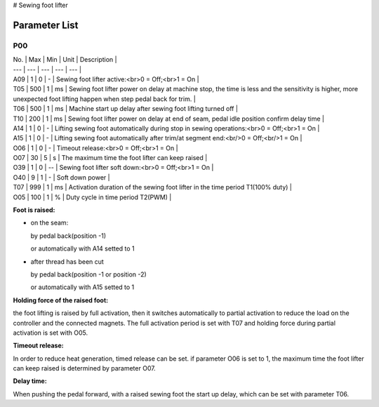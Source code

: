 # Sewing foot lifter

Parameter List
==============

P00
---

.. dropdown:: < > Detail 
   :animate: fade-in-slide-down
   
   -Max  maximum
   -Min  minimum
   -Unit  unit
   -Description
     | The description can also start on the next line.
     | value1: text;
     | value2: text.
     
| No. | Max | Min | Unit | Description |
| --- | --- | --- | --- | --- |
| A09 | 1 | 0 | - | Sewing foot lifter active:<br>0 = Off;<br>1 = On |
| T05 | 500 | 1 | ms | Sewing foot lifter power on delay at machine stop, the time is less and the sensitivity is higher, more unexpected foot lifting happen when step pedal back for trim. |
| T06 | 500 | 1 | ms | Machine start up delay after sewing foot lifting turned off |
| T10 | 200 | 1 | ms | Sewing foot lifter power on delay at end of seam, pedal idle position confirm delay time |
| A14 | 1 | 0 | - | Lifting sewing foot automatically during stop in sewing operations:<br>0 = Off;<br>1 = On |
| A15 | 1 | 0 | - | Lifting sewing foot automatically after trim/at segment end:<br/>0 = Off;<br/>1 = On |
| O06 | 1 | 0 | - | Timeout release:<br>0 = Off;<br>1 = On |
| O07 | 30 | 5 | s | The maximum time the foot lifter can keep raised |
| O39 | 1 | 0 | -- | Sewing foot lifter soft down:<br>0 = Off;<br>1 = On |
| O40 | 9 | 1 | - | Soft down power |
| T07 | 999 | 1 | ms | Activation duration of the sewing foot lifter in the time period T1(100% duty) |
| O05 | 100 | 1 | % | Duty cycle in time period T2(PWM) |

**Foot is raised:**

- on the seam:

  by pedal back(position -1)

  or automatically with A14 setted to 1

- after thread has been cut

  by pedal back(position -1 or position -2)

  or automatically with A15 setted to 1

**Holding force of the raised foot:**

the foot lifting is raised by full activation, then it switches automatically to partial activation to reduce the load on the controller and the connected magnets. The full activation period is set with T07 and holding force during partial activation is set with O05.

**Timeout release:**

In order to reduce heat generation, timed release can be set. if parameter O06 is set to 1, the maximum time the foot lifter can keep raised is determined by parameter O07.

**Delay time:**

When pushing the pedal forward, with a raised sewing foot the start up delay, which can be set with parameter T06.
